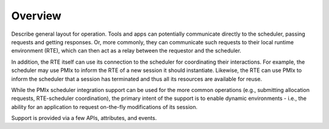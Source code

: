 Overview
========

Describe general layout for operation. Tools and apps can potentially
communicate directly to the scheduler, passing requests and getting
responses. Or, more commonly, they can communicate such requests to
their local runtime environment (RTE), which can then act as a relay
between the requestor and the scheduler.

In addition, the RTE itself can use its connection to the scheduler
for coordinating their interactions. For example, the scheduler may
use PMIx to inform the RTE of a new session it should instantiate.
Likewise, the RTE can use PMIx to inform the scheduler that a session
has terminated and thus all its resources are available for reuse.

While the PMIx scheduler integration support can be used for the
more common operations (e.g., submitting allocation requests,
RTE-scheduler coordination), the primary intent of the support is
to enable dynamic environments - i.e., the ability for an application
to request on-the-fly modifications of its session. 

Support is provided via a few APIs, attributes, and events.

